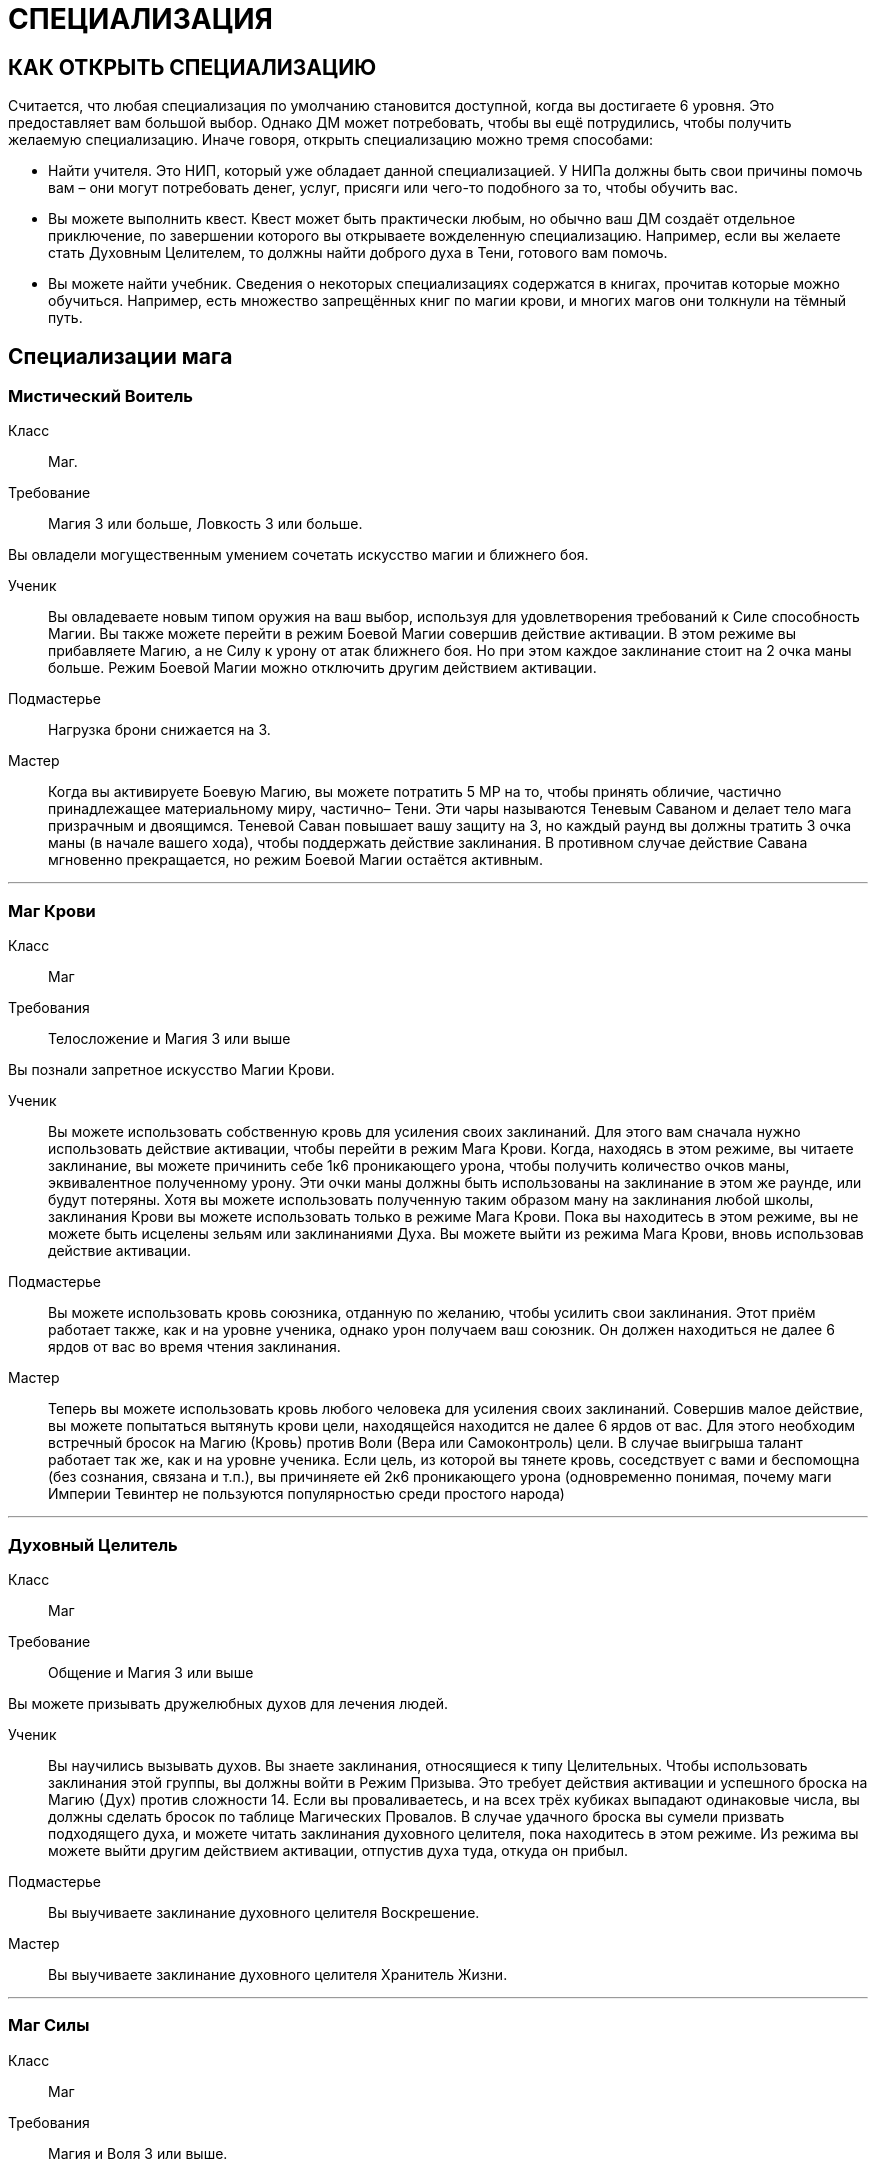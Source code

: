 = СПЕЦИАЛИЗАЦИЯ

== КАК ОТКРЫТЬ СПЕЦИАЛИЗАЦИЮ

Считается, что любая специализация по умолчанию становится доступной, когда вы достигаете 6 уровня.
Это предоставляет вам большой выбор.
Однако ДМ может потребовать, чтобы вы ещё потрудились, чтобы получить желаемую специализацию.
Иначе говоря, открыть специализацию можно тремя способами:

* Найти учителя.
Это НИП, который уже обладает данной специализацией.
У НИПа должны быть свои причины помочь вам – они могут потребовать денег, услуг, присяги или чего-то подобного за то, чтобы обучить вас.
* Вы можете выполнить квест.
Квест может быть практически любым, но обычно ваш ДМ создаёт отдельное приключение, по завершении которого вы открываете вожделенную специализацию.
Например, если вы желаете стать Духовным Целителем, то должны найти доброго духа в Тени, готового вам помочь.
* Вы можете найти учебник.
Сведения о некоторых специализациях содержатся в книгах, прочитав которые можно обучиться.
Например, есть множество запрещённых книг по магии крови, и многих магов они толкнули на тёмный путь.

== Специализации мага

[discrete]
=== Мистический Воитель

Класс ;; Маг.
Требование ;; Магия 3 или больше, Ловкость 3 или больше.

Вы овладели могущественным умением сочетать искусство магии и ближнего боя.

Ученик ;; Вы овладеваете новым типом оружия на ваш выбор, используя для удовлетворения требований к Силе способность Магии.
Вы также можете перейти в режим Боевой Магии совершив действие активации.
В этом режиме вы прибавляете Магию, а не Силу к урону от атак ближнего боя.
Но при этом каждое заклинание стоит на 2 очка маны больше.
Режим Боевой Магии можно отключить другим действием активации.
Подмастерье ;; Нагрузка брони снижается на 3.
Мастер ;; Когда вы активируете Боевую Магию, вы можете потратить 5 МР на то, чтобы принять обличие, частично принадлежащее материальному миру, частично– Тени.
Эти чары называются Теневым Саваном и делает тело мага призрачным и двоящимся.
Теневой Саван повышает вашу защиту на 3, но каждый раунд вы должны тратить 3 очка маны (в начале вашего хода), чтобы поддержать действие заклинания.
В противном случае действие Савана мгновенно прекращается, но режим Боевой Магии остаётся активным.

'''

[discrete]
=== Маг Крови

Класс ;; Маг
Требования ;; Телосложение и Магия 3 или выше

Вы познали запретное искусство Магии Крови.

Ученик ;; Вы можете использовать собственную кровь для усиления своих заклинаний.
Для этого вам сначала нужно использовать действие активации, чтобы перейти в режим Мага Крови.
Когда, находясь в этом режиме, вы читаете заклинание, вы можете причинить себе 1к6 проникающего урона, чтобы получить количество очков маны, эквивалентное полученному урону.
Эти очки маны должны быть использованы на заклинание в этом же раунде, или будут потеряны.
Хотя вы можете использовать полученную таким образом ману на заклинания любой школы, заклинания Крови вы можете использовать только в режиме Мага Крови.
Пока вы находитесь в этом режиме, вы не можете быть исцелены зельям или заклинаниями Духа.
Вы можете выйти из режима Мага Крови, вновь использовав действие активации.
Подмастерье ;; Вы можете использовать кровь союзника, отданную по желанию, чтобы усилить свои заклинания.
Этот приём работает также, как и на уровне ученика, однако урон получаем ваш союзник.
Он должен находиться не далее 6 ярдов от вас во время чтения заклинания.
Мастер ;; Теперь вы можете использовать кровь любого человека для усиления своих заклинаний.
Совершив малое действие, вы можете попытаться вытянуть крови цели, находящейся находится не далее 6 ярдов от вас.
Для этого необходим встречный бросок на Магию (Кровь) против Воли (Вера или Самоконтроль) цели.
В случае выигрыша талант работает так же, как и на уровне ученика.
Если цель, из которой вы тянете кровь, соседствует с вами и беспомощна (без сознания, связана и т.п.), вы причиняете ей 2к6 проникающего урона (одновременно понимая, почему маги Империи Тевинтер не пользуются популярностью среди простого народа)

'''

[discrete]
=== Духовный Целитель

Класс ;; Маг
Требование ;; Общение и Магия 3 или выше

Вы можете призывать дружелюбных духов для лечения людей.

Ученик ;; Вы научились вызывать духов.
Вы знаете заклинания, относящиеся к типу Целительных.
Чтобы использовать заклинания этой группы, вы должны войти в Режим Призыва.
Это требует действия активации и успешного броска на Магию (Дух) против сложности 14. Если вы проваливаетесь, и на всех трёх кубиках выпадают одинаковые числа, вы должны сделать бросок по таблице Магических Провалов.
В случае удачного броска вы сумели призвать подходящего духа, и можете читать заклинания духовного целителя, пока находитесь в этом режиме.
Из режима вы можете выйти другим действием активации, отпустив духа туда, откуда он прибыл.
Подмастерье ;; Вы выучиваете заклинание духовного целителя Воскрешение.
Мастер ;; Вы выучиваете заклинание духовного целителя Хранитель Жизни.

'''

[discrete]
=== Маг Силы

Класс ;; Маг
Требования ;; Магия и Воля 3 или выше.

Вы знаете, как управлять чистой силой магии.

Ученик ;; Вы выучиваете заклинание Мага Силы кулак создателя.
Подмастерье ;; Вы выучиваете заклинание Мага Силы телекинетический взрыв.
Мастер ;; Ваше мастерство как мага делает вас непоколебимым.
Когда противник использует против вас приёмы рывок или сбить с ног, вы можете воспротивиться его эффектам, потратив ману (1 очко в случае рывка и 2 очка в случае сбить с ног).

'''

[discrete]
=== Хранитель

Класс ;; Маг
Требования ;; Разум и Магия 3 или выше, принадлежность к долийцам.

Вы познали древние тайны эльфийской магии.

Ученик ;; Вы выучиваете заклинание Хранителя гнев эльфов.
Подмастерье ;; Вы узнаёте заклинание Хранителя ловушка.
Мастер ;; Вы черпаете силу из извечного круговорота смерти и возрождения в природе.
Когда вы убиваете противника гневом эльфов, вы восстанавливаете 1к6 здоровья, если ранены.
Если у вас и так полное Здоровье, никакой выгоды вы не получаете.

'''

[discrete]
=== Оборотень

Класс ;; Маг.
Требования ;; Телосложение и Магия 3 или выше.

Вы можете принимать облик других животных.

Ученик ;; Вы выучиваете заклинание оборотня облик маленького животного.
Когда вы принимаете с помощью этого заклинания форму зверя, используете следующие правила.
Вы не можете говорить или колдовать, будучи в облике животного.
Заклинания, которые вы сотворили до превращения, работают, как работали до этого, и вы можете тратить ману, чтобы поддержать их.
Ваши Разум и Магия и Здоровье сохраняют прежнее значение, однако остальные характеристики зависят от того, какое заклинание Оборотня вы использовали.
Подмастерье ;; Вы выучиваете заклинание оборотня облик большого животного.
Мастер ;; Вы выучиваете заклинание оборотня облик ужасной твари.

'''

== Специализации разбойника

[discrete]
=== Асассин

Класс ;; Разбойник
Требование ;; Разум 3 или выше, Ловкость 3 или выше.

Вы знаете, как убивать быстро и эффективно.

Ученик ;; Вы можете изучить ближайшую цель, чтобы обнаружить уязвимые места и использовать это знание в последующей битве.
Совершив действие активации, вы можете наложить на одну цель в поле вашего зрения, находящуюся не далее 10 ярдов от вас, Метку Смерти (Marked for Death).
Все атаки дальнего и ближнего боя по тому, что помечен, получают бонус +1 к урону.
Метка существует до конца сцены (или, что чаще– до конца цели).
На героя не может быть наложено более одной Метки Смерти за одну сцену.
Подмастерье ;; Ваши атаки неожиданны, точны и смертоносны.
Когда вы используете умение разбойника грязная драка, сложность броска вашего противника на Телосложение (Выносливость) равна 15, а не 11, как обычно.
В добавление к этому один раз за сцену вы можете использовать грязную драку, тратя на это свободное действие.
Мастер ;; Вы умеете использовать слабости своего противника.
Когда вы наносите удар в спину противнику, на котором лежит Метка Смерти, то причиняете дополнительные 1к6 урона.

'''

[discrete]
=== Бард

Класс ;; Разбойник
Требование ;; Общение и Ловкость 3 или выше.

Вы знаете песни, которые поднимают боевой дух.
На то, чтобы начать петь песню, тратится основное действие.
На её поддержку каждый раунд необходимо тратить дополнительное действие.

Ученик ;; Вы умеете петь Песнь Отваги.
Союзники в радиусе 12 ярдов от вас получают бонус +1 к броскам атаки, пока песня звучит.
Подмастерье ;; Вы умеете петь Песнь Дружбы.
Она, также как и остальные песни, может использоваться во время боёв, однако гораздо больше она подходит для сцен отыгрыша.
Вы поёте песню, которая приносит в компанию дух гармонии и товарищества.
До конца сцены отыгрыша (или– в случае боевой сцены– пока песня поддерживается) герои получают бонус +1 к броскам на Общение (Этикет, Расследование, Убеждение и Соблазнение).
Мастер ;; Вы умеете петь Песнь Очарования.
Когда вы используете эту песню, вы можете один раз в раунд очаровать одного противника, находящегося не далее 16 ярдов от вас.
Для этого необходим встречный бросок на Общение (Выступление) против Воли (Самоконтроль) цели.
Если вы выиграли, то цель лишается права действовать на следующем ходу

'''

[discrete]
=== Дуэлянт

Класс ;; Разбойник
Требование ;; Ловкость и Восприятие 3 или выше и Бой с оружием в обеих руках (Ученик) или выше.

Вы мастер точных и быстрых ударов.

Ученик ;; Вы овладеваете оружием типа Дуэльное.
Когда вы используете стиль Боя с оружием в обеих руках и используете также мэн-гош или шипастый щит в неосновной руке, вы получаете бонус +1 к броскам атаки и +1 к Защите в ближнем бою.
Обычно те, кто использует этот стиль боя, умеют владеть либо первым, либо вторым.
Подмастерье ;; Ваши удары приходятся в самые уязвимые места.
Используя Бой с оружием в обеих руках, вы получаете +1 к наносимому в ближнем бою урону.
Мастер ;; Ваш намётанный глаз способен заметить брешь в броне противника.
Применяя приём Пробивания Брони, вы наносите проникающий урон.
В обычных условиях этот приём уменьшает класс брони вдвое, но проникающий урон позволяет игнорировать броню вообще.

'''

[discrete]
=== Снайпер

Класс ;; Разбойник.
Требования ;; Ловкость и Восприятие 3 или выше и либо Лучник (Подмастерье), либо Стиль Боя с Метательным Оружием (Подмастерье).

Вы великолепный стрелок.

Ученик ;; Ваши атаки в дальнем бою столь сильны, что могут оттолкнуть ваших противников назад и сбить их с ног.
Вы можете использовать приём опрокинуть за 1 SP вместо обычных 2. Одновременно вы можете оттолкнуть цель на 2 ярда назад до того, как опрокинете её (эффект аналогичный рывку, однако более ограниченный).
Подмастерье ;; Вы можете обрушить на ваших противников ливень стрел.
Вы можете использовать приём град стрел за 5 SP.
Это позволяет вам сделать две дополнительные дальнобойные атаки против той же цели либо другой в радиусе 10 ярдов от вас, находящейся в поле вашего зрения.
Для того, чтобы сделать эти две атаки, вы должны зарядить оружие; таким образом, вы должны использовать приём быстрой перезарядки дважды или больше, и только потом на град стрел.
Если у вас при броске на эту атаку выпадают дубли, вы не получаете SP.
Мастер ;; Вы находите слабое место в защите своего противника.
Когда вы во время дальнобойной атаки используете приём пробить броню, вы наносите проникающий урон (обычно этот приём снижает Класс Брони цели вдвое, в то время как проникающий позволяет игнорировать его вообще).

'''

[discrete]
=== Следопыт

Класс ;; Разбойник.
Требования ;; Общение и Восприятие 3 или выше, и фокус Общения (Обращение с животными).

Ваши знания дают вам немалое преимущество, когда вы находитесь на лоне природы.

Ученик ;; Вы можете приманивать животных, которые находятся неподалёку, и побуждать их сражаться на вашей стороне.
Вначале вы делаете бросок на Общение (Обращение с животными); это действие занимает 2к6 минут.
Базовая сложность равна 13, но ДМ может изменить её, исходя из особенностей места, которые вы избрали, и агрессивности животных.
Каждый ранг успеха уменьшает время броска на 1 минуту.
Если бросок успешный, вы приманиваете животное и контролируете его во время следующего боя.
Когда бой закончен или прошло полчаса, животное уходит.
С рангом ученика в этом таланте вы можете приманивать обычных животных вроде собак, волков или хищных птиц (можете использовать характеристики сокола).
При наличии разногласий насчёт того, каких животных вы приманили с помощью этого таланта, последнее слово остаётся за ДМом.
Подмастерье ;; Время, проведённое в дикой местности, помогло вам отточить умение нападать неожиданно.
Когда вы атакуете противника и застаёте его врасплох, вы получаете бонус +2 к урону.
Мастер ;; Вы можете приманивать больших животных, таких, как чёрные медведи, бронто, галла, и даже гигантские пауки.
Базовая сложность броска на Общение (Обращение с животными) по-прежнему равна 13, хотя животные такого размера отличаются свирепым нравом.

'''

[discrete]
=== Тень

Класс ;; Разбойник.
Требования ;; Ловкость 4 или выше и следующие фокусы Ловкости: Ловкость рук и Скрытность.

Вы обитаете в тенях.

Ученик ;; Вы — мастер скрытности.
Использовав действие активации, вы можете перейти в режим Тени и получить следующие преимущества.
Вы получаете бонус +1 к броскам на Ловкость (Скрытность) и Ловкость (Ловкость Рук).
Вашим противникам трудно нанести вам эффективный удар.
Они получают штраф -1 ко всем броскам урона против вас.
Вы можете выйти из режима тени, использовав свободное действие.
Подмастерье ;; Вы можете запутать своего противника и заставить его промахнуться, атаковав иллюзорного врага.
Будучи в режиме Тени, вы можете использовать приём приманка за 2 SP.
Сделайте бросок на Ловкость (Скрытность) и зафиксируйте результат.
До следующего хода каждый, кто атакует вас в ближнем или дальнем бою, должен сделать бросок на Восприятие (Зоркость) против сложности, равной величине вашего предыдущего броска.
Тот, кто его провалил, делает атаку и тратит действие, но промахивается.
Мастер ;; Вы выбираете идеальный момент для атаки.
Когда вы наносите противнику удар в спину, будучи в режиме тени, добавьте Разум к вашему урону.

'''

== Специализации воина

[discrete]
=== Берсерк

Класс ;; Воин
Требование ;; Сила и Воля 3 или выше

Ярость становится вашим оружием.

Ученик ;; Вы умеете приходить в состояние боевой ярости.
Вы можете, использовав действие активации, включить режим Берсерка.
Вы получаете бонус +2 к броскам на Волю (Отвага) и Волю (Мораль), пока находитесь в этом режиме.
Вы также получаете бонус +1 ко всем броскам на урон в ближнем бою.
Однако одновременно вы получаете штраф -2 к Защите и -1 к броскам на Восприятие, пока находитесь в режиме Берсерка.
Выйти из режима вы можете как сами, снова использовав действие активации, так и просто подождать до конца боевой сцены, когда это состояние пройдёт само собой.
Подмастерье ;; Ваша ярость становится сильнее.
Будучи в режиме Берсерка, вы получаете те же штрафы и бонусы, что и ученик, за исключением бонуса к урону в ближнем бою, который повышается до +3.
Мастер ;; В ярости вы просто неудержимы!
Вы можете использовать приём Смертоносного Удара (Lethal Blow) за 4 SP, а не за 5, как обычно, когда находитесь в режиме Берсерка.

'''

[discrete]
=== Витязь

Класс ;; Воин
Требования ;; Общение и Сила 3 или выше.

На поле боя вы — воплощение Силы, ведущее войска за собой.

Ученик ;; Ваш боевой клич наводит ужас на противников.
Когда вы используете стремительную атаку, вы можете издать боевой клич, в результате чего все враги в радиусе 8 ярдов получают -1 к атаке на их последующий ход.
Подмастерье ;; Вы ведёте союзников в бой, наполняя их сердца вдохновением.
Сначала вы должны использовать действие активации, чтобы перейти в режим Сплочения.
Ваши союзники в радиусе 8 ярдов получают +1 к Защите на время активности этого режима.
Отключается режим другим действием активации.
Мастер ;; Ваше присутствие на поле боя невозможно игнорировать.
Если вы находитесь в режиме Сплочения, указанный выше бонус распространяется на союзников в радиусе 12 ярдов.
Также они получают бонус +1 к броскам на Волю (Отвагу) и Волю (Мораль).

'''

[discrete]
=== Храмовик

Класс ;; Воин
Требование ;; Магия и Сила 3 или выше.

Церковь обучила вас справляться с магами.

Ученик ;; Вы обучены ментальным техникам, которые помогают противостоять магии.
Вы получаете бонус +2 к броскам на сопротивления заклинаниям и другим формам магии.
Подмастерье ;; Ваши удары высасывают ману противника.
Когда вы наносите в ближнем бою удар магу (или другому существу, использующему ману), он теряет 1к6 + ваша Магия очков маны в дополнение к обычному урону.
Мастер ;; Вы можете очистить окружающую территорию от действующей магии.
На это требуется большое действие и предельная концентрация, в результате чего персонаж получает -2 к Защите до своего следующего хода.
Все действующие заклинания в радиусе 6 ярдов от вас немедленно развеиваются.

'''

[discrete]
=== Шевалье

Класс ;; Воин.
Требования ;; Сила и Ловкость 3 или выше и Стиль Боя Верхом (Подмастерье).

Вы принадлежите к элите Орлея.

Ученик ;; Вы владеете оружием типа Пики.
Вы также умеете выводить противника из себя меткими оскорблениями.
Вы тратите на приём раздразнивания 1 SP вместо обычных 2. Делая бросок на этот приём, вы можете использовать Общение (Этикет) вместо Общения (Запугивание).
Это отражает умение орлесианцев оскорблять, оставаясь вежливыми.
Подмастерье ;; Ваши удары пикой по силе соперничают с ударами голема.
Когда вы, будучи верхом, делаете стремительную атаку, вы можете добавить 1к6 урона, если дерётесь оружием типа Пики.
Если же у вас в руках какое-то другое оружие ближнего боя, то вы получаете бонус +1 к нанесённому урону.
Мастер ;; Вы извлекаете максимум выгоды из того, что находитесь верхом.
Когда вы на коне, вы можете использовать бег как дополнительное действие, получая при этом бонус +1 к Защите.

'''

[discrete]
=== Защитник

Класс ;; Воин Требования ;; Телосложение и Ловкость 3 или выше и Стиль Боя с Оружием и Щитом (Подмастерье).

Вы знаете, как защищать окружающих.

Ученик ;; Вы можете защищать союзника, используя своё тело и щит.
Выберите союзника и перейдите в режим Защитника (Guardian mode), использовав действие активации.
Когда этот союзник соседствует с вами, он получает +2 к Классу Брони.
Однако каждый раз, когда ваш союзник получает урон, вы тоже получает 2 проникающего урона.
Вы можете изменить цель защиты, использовав свободное действие.
Также вы можете, тоже ценой свободного действия, выйти из режима Защитника.
Подмастерье ;; Если вы твёрдо стоите на земле, никому не под силу сдвинуть вас.
Когда вы находитесь в режиме Защитника, приёмы рывок и сбить с ног не действуют на вас.
Мастер ;; Те, кто ударил вашего "подзащитного", тотчас же сталкиваются с последствиями.
Если вы в режиме Защитника и противник нанёс успешный удар вашему союзнику, вы можете, использовав свободное действие, сразу же атаковать этого противника (при необходимости передвинувшись на 2 ярда или меньше, чтобы соседствовать с ним).
При выпадении дублей на броске этой атаки вы получаете SP, как обычно.
Вы можете сделать это только один раз за раунд.
После атаки все снова действуют в порядке обычной инициативы.
Подобное действие не считается вашим ходом и, соответственно, не уменьшает количество действий, доступных вам за ход.

'''

[discrete]
=== Воин Духа

Класс ;; Воин.
Требования ;; Магия и Воля 3 или выше.

Вы можете использовать силу Тени.

Ученик ;; Вы можете окутать себя мистической энергией.
Использовав действие активации, вы переходите в режим Воина Духа.
Это даёт вам бонусы +1 к Защите и +1 к броскам на Магию при сопротивлении заклинаниям и другим магическим атакам.
Вы можете выйти из режима Воина Духа, использовав свободное действие.
Подмастерье ;; Вы можете заряжать ваше оружие энергией Тени.
В режиме Воина Духа ваши атаки ближнего и дальнего боя считаются магическими.
Это позволяет вам наносить полный урон Бестелесным существами вроде теней.
Это также даёт вам бонус к урону, равный вашей Воле, когда вы атакуете демонов и других существ Тени.
Мастер ;; Вы можете наполнить своё тело энергией Тени и затем резко выплеснуть её.
Находясь в режиме Воина Духа, вы можете использовать приём взрыв Тени за 4 SP.
Волна сияющей энергии причиняет 1к6 проникающего урона всем противникам, которые находятся в радиусе четырёх ярдов от вас.
Демоны и другие существа Тени вместо этого получают 1к6 + Воля проникающего урона.

'''
